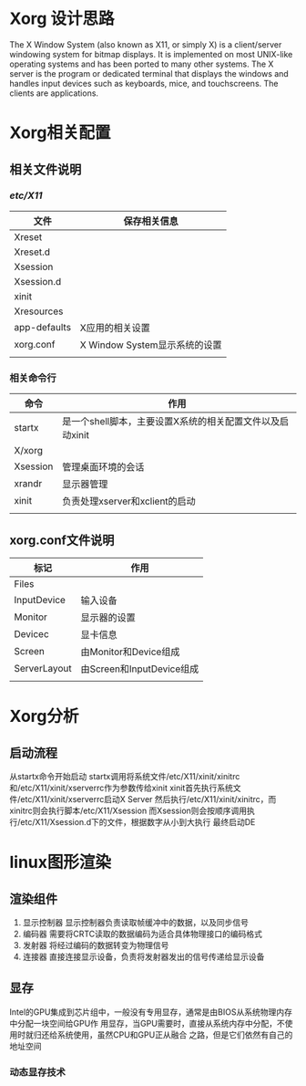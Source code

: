 * Xorg 设计思路
  The X Window System (also known as X11, or simply X) is a client/server windowing system for
  bitmap displays. It is implemented on most UNIX-like operating systems and has been ported
  to many other systems. The X server is the program or dedicated terminal that displays the
  windows and handles input devices such as keyboards, mice, and touchscreens. The clients are 
  applications.
* Xorg相关配置

  
** 相关文件说明
   
*** /etc/X11/
    | 文件         | 保存相关信息                  |
    |--------------+-------------------------------|
    | Xreset       |                               |
    | Xreset.d     |                               |
    | Xsession     |                               |
    | Xsession.d   |                               |
    | xinit        |                               |
    | Xresources   |                               |
    | app-defaults | X应用的相关设置               |
    | xorg.conf    | X Window System显示系统的设置 |
    |              |                               |
  
*** 相关命令行 
    | 命令     | 作用                                                      |
    |----------+-----------------------------------------------------------|
    | startx   | 是一个shell脚本，主要设置X系统的相关配置文件以及启动xinit |
    | X/xorg   |                                                           |
    | Xsession | 管理桌面环境的会话                                        |
    | xrandr   | 显示器管理                                                |
    | xinit    | 负责处理xserver和xclient的启动                            |
    |          |                                                           |

** xorg.conf文件说明
   | 标记         | 作用                      |
   |--------------+---------------------------|
   | Files        |                           |
   | InputDevice  | 输入设备                  |
   | Monitor      | 显示器的设置              |
   | Devicec      | 显卡信息                  |
   | Screen       | 由Monitor和Device组成     |
   | ServerLayout | 由Screen和InputDevice组成 |
   |              |                           |

* Xorg分析

** 启动流程  
   从startx命令开始启动
   startx调用将系统文件/etc/X11/xinit/xinitrc和/etc/X11/xinit/xserverrc作为参数传给xinit
   xinit首先执行系统文件/etc/X11/xinit/xserverrc启动X Server
   然后执行/etc/X11/xinit/xinitrc，而xinitrc则会执行脚本/etc/X11/Xsession
   而Xsession则会按顺序调用执行/etc/X11/Xsession.d下的文件，根据数字从小到大执行
   最终启动DE

* linux图形渲染
  
** 渲染组件
   1. 显示控制器
      显示控制器负责读取帧缓冲中的数据，以及同步信号
   2. 编码器
      需要将CRTC读取的数据编码为适合具体物理接口的编码格式
   3. 发射器
      将经过编码的数据转变为物理信号
   4. 连接器
      直接连接显示设备，负责将发射器发出的信号传递给显示设备
      
** 显存
   Intel的GPU集成到芯片组中，一般没有专用显存，通常是由BIOS从系统物理内存中分配一块空间给GPU作
   用显存，当GPU需要时，直接从系统内存中分配，不使用时就归还给系统使用，虽然CPU和GPU正从融合
   之路，但是它们依然有自己的地址空间
   
*** 动态显存技术


